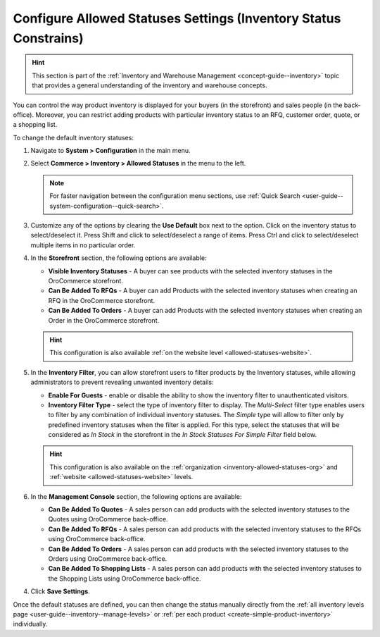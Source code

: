 .. _configuration--guide--commerce--configuration--inventory--allowed-statuses:

Configure Allowed Statuses Settings (Inventory Status Constrains)
=================================================================

.. hint:: This section is part of the :ref:`Inventory and Warehouse Management <concept-guide--inventory>` topic that provides a general understanding of the inventory and warehouse concepts.

You can control the way product inventory is displayed for your buyers (in the storefront) and sales people (in the back-office). Moreover, you can restrict adding products with particular inventory status to an RFQ, customer order, quote, or a shopping list.

To change the default inventory statuses:

1. Navigate to **System > Configuration** in the main menu.
2. Select **Commerce > Inventory > Allowed Statuses** in the menu to the left.

   .. note::
      For faster navigation between the configuration menu sections, use :ref:`Quick Search <user-guide--system-configuration--quick-search>`.

   .. image:: /user/img/system/config_commerce/inventory/AllowedStatuses.png
      :class: with-border
      :alt: Inventory allowed statuses system configuration

3. Customize any of the options by clearing the **Use Default** box next to the option. Click on the inventory status to select/deselect it. Press Shift and click to select/deselect a range of items. Press Ctrl and click to select/deselect multiple items in no particular order.

4. In the **Storefront** section, the following options are available:

   * **Visible Inventory Statuses** - A buyer can see products with the selected inventory statuses in the OroCommerce storefront.
   * **Can Be Added To RFQs** - A buyer can add Products with the selected inventory statuses when creating an RFQ in the OroCommerce storefront.
   * **Can Be Added To Orders** - A buyer can add Products with the selected inventory statuses when creating an Order in the OroCommerce storefront.

   .. hint:: This configuration is also available :ref:`on the website level <allowed-statuses-website>`.

5. In the **Inventory Filter**, you can allow storefront users to filter products by the Inventory statuses, while allowing administrators to prevent revealing unwanted inventory details:

   * **Enable For Guests** - enable or disable the ability to show the inventory filter to unauthenticated visitors.
   * **Inventory Filter Type** - select the type of inventory filter to display. The *Multi-Select* filter type enables users to filter by any combination of individual inventory statuses. The *Simple* type will allow to filter only by predefined inventory statuses when the filter is applied. For this type, select the statuses that will be considered as *In Stock* in the storefront in the *In Stock Statuses For Simple Filter* field below.

   .. hint:: This configuration is also available on the :ref:`organization <inventory-allowed-statuses-org>` and :ref:`website <allowed-statuses-website>` levels.

6. In the **Management Console** section, the following options are available:

   * **Can Be Added To Quotes** - A sales person can add products with the selected inventory statuses to the Quotes using OroCommerce back-office.
   * **Can Be Added To RFQs** - A sales person can add products with the selected inventory statuses to the RFQs using OroCommerce back-office.
   * **Can Be Added To Orders** - A sales person can add products with the selected inventory statuses to the Orders using OroCommerce back-office.
   * **Can Be Added To Shopping Lists** - A sales person can add products with the selected inventory statuses to the Shopping Lists using OroCommerce back-office.

4. Click **Save Settings**.

Once the default statuses are defined, you can then change the status manually directly from the :ref:`all inventory levels page <user-guide--inventory--manage-levels>` or :ref:`per each product <create-simple-product-inventory>` individually.
